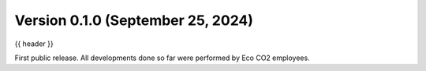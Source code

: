 .. _whatsnew_0_1_0:

Version 0.1.0 (September 25, 2024)
----------------------------------

{{ header }}


First public release. All developments done so far were performed by Eco CO2 employees.
